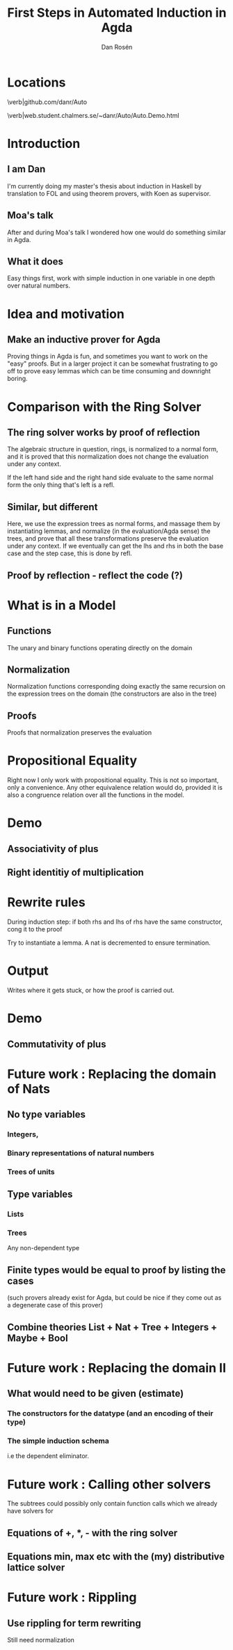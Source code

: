 #+TITLE:     First Steps in Automated Induction in Agda
#+AUTHOR:    Dan Rosén
#+EMAIL:     dan@vostro
#+OPTIONS:   H:3 num:t toc:nil \n:nil @:t ::t |:t ^:t -:t f:t *:t <:t
#+OPTIONS:   TeX:t LaTeX:t skip:nil d:nil todo:nil pri:nil tags:not-in-toc
#+startup: beamer
#+LaTeX_CLASS: beamer
#+latex_header: \mode<beamer>{\usetheme{Madrid}}
#+BEAMER_FRAME_LEVEL: 1
#+COLUMNS: %40ITEM %10BEAMER_env(Env) %9BEAMER_envargs(Env Args) %4BEAMER_col(Col) %10BEAMER_extra(Extra)


* Locations

\verb|github.com/danr/Auto

\verb|web.student.chalmers.se/~danr/Auto/Auto.Demo.html

* Introduction

** I am Dan
I'm currently doing my master's thesis about induction in Haskell by
translation to FOL and using theorem provers, with Koen as supervisor.

** Moa's talk
After and during Moa's talk I wondered how one would do something
similar in Agda.

** What it does
Easy things first, work with simple induction in one variable in one
depth over natural numbers.

* Idea and motivation

** Make an inductive prover for Agda
Proving things in Agda is fun, and sometimes you want to work on the
"easy" proofs. But in a larger project it can be somewhat frustrating
to go off to prove easy lemmas which can be time consuming and
downright boring.

* Comparison with the Ring Solver

** The ring solver works by proof of reflection

The algebraic structure in question, rings, is normalized to a normal
form, and it is proved that this normalization does not change the
evaluation under any context.

If the left hand side and the right hand side evaluate to the same
normal form the only thing that's left is a refl.

** Similar, but different

Here, we use the expression trees as normal forms, and massage them by
instantiating lemmas, and normalize (in the evaluation/Agda sense) the
trees, and prove that all these transformations preserve the
evaluation under any context. If we eventually can get the lhs and rhs
in both the base case and the step case, this is done by refl.

** Proof by reflection - reflect the code (?)

* What is in a Model

** Functions
The unary and binary functions operating directly on the domain

** Normalization
Normalization functions corresponding doing exactly the same
recursion on the expression trees on the domain (the constructors are
also in the tree)

** Proofs
Proofs that normalization preserves the evaluation

* Propositional Equality

Right now I only work with propositional equality. This is not so
important, only a convenience. Any other equivalence relation would
do, provided it is also a congruence relation over all the functions
in the model.

* Demo

** Associativity of plus
** Right identitiy of multiplication

* Rewrite rules

During induction step: if both rhs and lhs of rhs have the same
constructor, cong it to the proof

Try to instantiate a lemma. A nat is decremented to ensure termination.

* Output

Writes where it gets stuck, or how the proof is carried out.

* Demo

** Commutativity of plus

* Future work : Replacing the domain of Nats

** No type variables
*** Integers,
*** Binary representations of natural numbers
*** Trees of units
** Type variables
*** Lists
*** Trees
Any non-dependent type

** Finite types would be equal to proof by listing the cases
(such provers already exist for Agda, but could be nice if
they come out as a degenerate case of this prover)

** Combine theories List + Nat + Tree + Integers + Maybe + Bool

* Future work : Replacing the domain II

** What would need to be given (estimate)

*** The constructors for the datatype (and an encoding of their type)

*** The simple induction schema
i.e the dependent eliminator.

* Future work : Calling other solvers

The subtrees could possibly only contain function calls which we
already have solvers for

** Equations of +, *, - with the ring solver

** Equations min, max etc with the (my) distributive lattice solver

* Future work : Rippling

** Use rippling for term rewriting

Still need normalization

